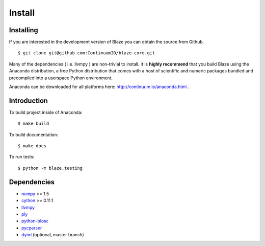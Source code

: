 =======
Install
=======

Installing
~~~~~~~~~~

If you are interested in the development version of Blaze you can
obtain the source from Github.

::

    $ git clone git@github.com:ContinuumIO/blaze-core.git

Many of the dependencies ( i.e. llvmpy ) are non-trivial to install.
It is **highly recommend** that you build Blaze using the Anaconda
distribution, a free Python distribution that comes with a host of
scientific and numeric packages bundled and precompiled into a userspace
Python environment.

Anaconda can be downloaded for all platforms here: http://continuum.io/anaconda.html .

Introduction
~~~~~~~~~~~~

To build project inside of Anaconda:

::

    $ make build

To build documentation:

::

    $ make docs

To run tests:

::

    $ python -m blaze.testing

Dependencies
~~~~~~~~~~~~

* numpy_ >= 1.5
* cython_ >= 0.11.1
* llvmpy_
* ply_
* python-blosc_
* pycparser_
* dynd_ (optional, master branch)

.. _numpy: http://www.numpy.org/
.. _cython: http://www.cython.org/
.. _llvmpy: http://www.llvmpy.org/
.. _ply: http://www.dabeaz.com/ply/
.. _python-blosc: http://blosc.pytables.org
.. _pycparser: https://bitbucket.org/eliben/pycparser
.. _dynd: https://github.com/ContinuumIO/dynd-python

